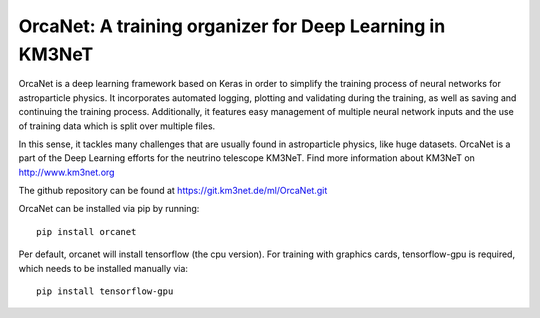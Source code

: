 OrcaNet: A training organizer for Deep Learning in KM3NeT
=========================================================

.. image:: https://git.km3net.de/ml/OrcaNet/badges/master/build.svg
    :target: https://git.km3net.de/ml/OrcaNet/pipelines

.. image:: https://examples.pages.km3net.de/km3badges/docs-latest-brightgreen.svg
    :target: https://ml.pages.km3net.de/OrcaNet

.. image:: https://git.km3net.de/ml/OrcaNet/badges/master/coverage.svg
    :target: https://ml.pages.km3net.de/OrcaNet/coverage


OrcaNet is a deep learning framework based on Keras in order to simplify the 
training process of neural networks for astroparticle physics. It incorporates 
automated logging, plotting and validating during the training, as well as
saving and continuing the training process. Additionally, it features easy 
management of multiple neural network inputs and the use of training data 
which is split over multiple files.

In this sense, it tackles many challenges that are usually found in 
astroparticle physics, like huge datasets.
OrcaNet is a part of the Deep Learning efforts for the neutrino telescope KM3NeT.
Find more information about KM3NeT on http://www.km3net.org


The github repository can be found at https://git.km3net.de/ml/OrcaNet.git

OrcaNet can be installed via pip by running::

    pip install orcanet

Per default, orcanet will install tensorflow (the cpu version).
For training with graphics cards, tensorflow-gpu is required, which needs
to be installed manually via::

    pip install tensorflow-gpu


